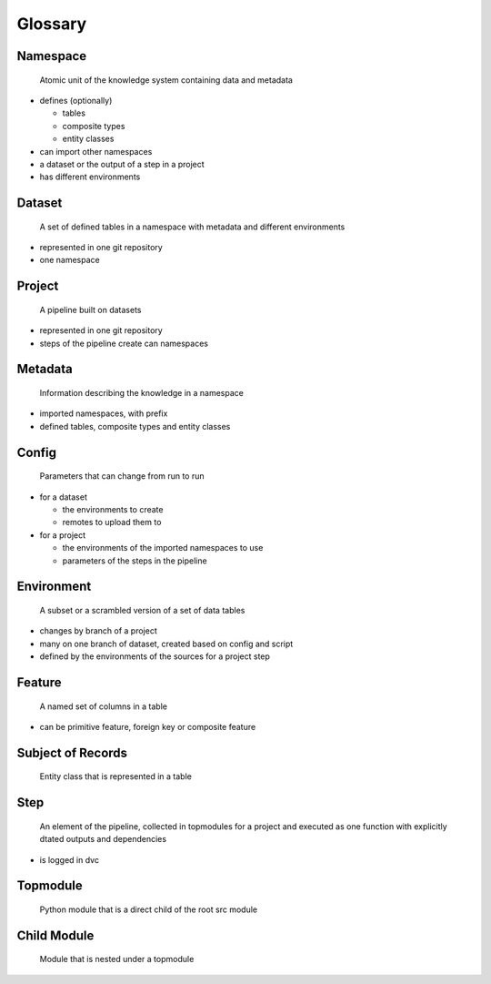 Glossary
========

Namespace
^^^^^^^^^

   Atomic unit of the knowledge system containing data and metadata

-  defines (optionally)

   -  tables
   -  composite types
   -  entity classes

-  can import other namespaces
-  a dataset or the output of a step in a project
-  has different environments

Dataset
^^^^^^^

   A set of defined tables in a namespace with metadata and different
   environments

-  represented in one git repository
-  one namespace

Project
^^^^^^^

   A pipeline built on datasets

-  represented in one git repository
-  steps of the pipeline create can namespaces

Metadata
^^^^^^^^

   Information describing the knowledge in a namespace

-  imported namespaces, with prefix
-  defined tables, composite types and entity classes

Config
^^^^^^

   Parameters that can change from run to run

-  for a dataset

   -  the environments to create
   -  remotes to upload them to

-  for a project

   -  the environments of the imported namespaces to use
   -  parameters of the steps in the pipeline

Environment
^^^^^^^^^^^

   A subset or a scrambled version of a set of data tables

-  changes by branch of a project
-  many on one branch of dataset, created based on config and script
-  defined by the environments of the sources for a project step

Feature
^^^^^^^

   A named set of columns in a table

-  can be primitive feature, foreign key or composite feature

Subject of Records
^^^^^^^^^^^^^^^^^^

   Entity class that is represented in a table

Step
^^^^

   An element of the pipeline, collected in topmodules for a project and
   executed as one function with explicitly dtated outputs and
   dependencies

-  is logged in dvc

Topmodule
^^^^^^^^^

   Python module that is a direct child of the root src module

Child Module
^^^^^^^^^^^^

   Module that is nested under a topmodule
